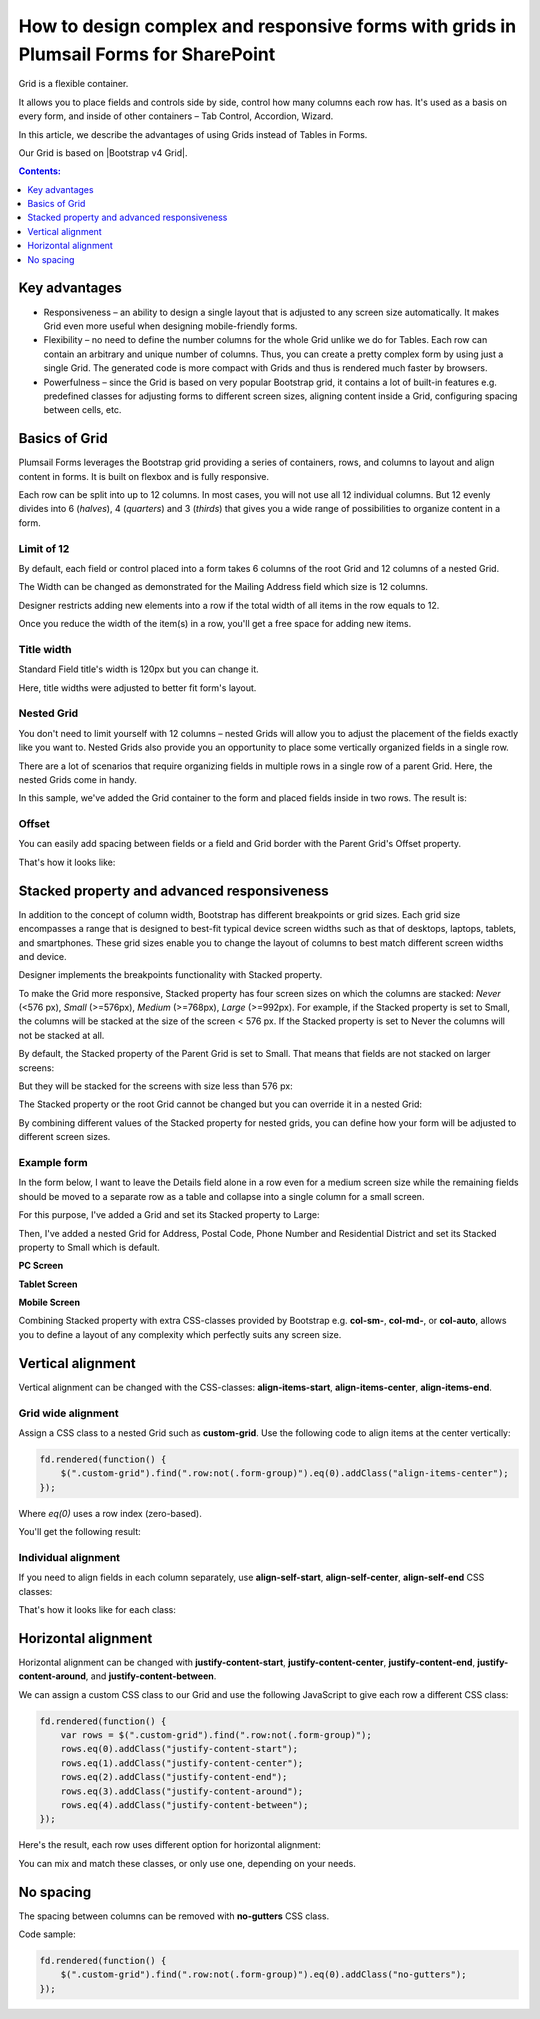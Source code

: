 .. title:: Grids in Plumsail Forms for SharePoint

.. meta::
   :description: Flexible container, allows you to place fields and controls side by side, control how many columns a row has, and adjust it dynamically based on screen size

How to design complex and responsive forms with grids in Plumsail Forms for SharePoint
==========================================================================================

Grid is a flexible container.  

It allows you to place fields and controls side by side, control how many columns each row has. It's used as a basis on every form, and inside of other containers – Tab Control, Accordion, Wizard.  

In this article, we describe the advantages of using Grids instead of Tables in Forms. 

|pic0|

.. |pic0| image:: ../images/how-to/grid-advantages/EmbeddedGrid.png
   :alt: Embedded Grid

Our Grid is based on |Bootstrap v4 Grid|.

.. |Bootstrap v4 Grid| raw:: html

   <a href="https://getbootstrap.com/docs/4.0/layout/grid/" target="_blank">Bootstrap v4 Grid</a>

.. contents:: Contents:
 :local:
 :depth: 1

.. |Contents|  raw:: html

   <h3><a>Contents</a></h3>
 
Key advantages
--------------------------------------------------

* Responsiveness – an ability to design a single layout that is adjusted to any screen size automatically. It makes Grid even more useful when designing mobile-friendly forms. 

* Flexibility – no need to define the number columns for the whole Grid unlike we do for Tables. Each row can contain an arbitrary and unique number of columns. Thus, you can create a pretty complex form by using just a single Grid. The generated code is more compact with Grids and thus is rendered much faster by browsers. 

* Powerfulness – since the Grid is based on very popular Bootstrap grid, it contains a lot of built-in features e.g. predefined classes for adjusting forms to different screen sizes, aligning content inside a Grid, configuring spacing between cells, etc. 

|pic1|

.. |pic1| image:: ../images/how-to/grid-advantages/ScreenSizeChange.gif
   :alt: Result gif

Basics of Grid
--------------------------------------------------
Plumsail Forms leverages the Bootstrap grid providing a series of containers, rows, and columns to layout and align content in forms. It is built on flexbox and is fully responsive.  

Each row can be split into up to 12 columns. In most cases, you will not use all 12 individual columns. But 12 evenly divides into 6 (*halves*), 4 (*quarters*) and 3 (*thirds*) that gives you a wide range of possibilities to organize content in a form. 

|pic2|

.. |pic2| image:: ../images/how-to/grid-advantages/Columns.png
   :alt: Columns

Limit of 12
********************************

By default, each field or control placed into a form takes 6 columns of the root Grid and 12 columns of a nested Grid. 

|pic4|

.. |pic4| image:: ../images/how-to/grid-advantages/ControlWidth.png
   :alt: Control width

The Width can be changed as demonstrated for the Mailing Address field which size is 12 columns. 

|pic5|

.. |pic5| image:: ../images/how-to/grid-advantages/MailingAddress.png
   :alt: Mailing address

Designer restricts adding new elements into a row if the total width of all items in the row equals to 12. 

|pic6|

.. |pic6| image:: ../images/how-to/grid-advantages/DesignerRestriction.png
   :alt: Designer restriction

Once you reduce the width of the item(s) in a row, you'll get a free space for adding new items. 

|pic7|

.. |pic7| image:: ../images/how-to/grid-advantages/DesignerRestrictionOvercome.png
   :alt: Designer restriction overcome

Title width
********************************

Standard Field title's width is 120px but you can change it. 

|pic8|

.. |pic8| image:: ../images/how-to/grid-advantages/TitleWidth.png
   :alt: Title width

Here, title widths were adjusted to better fit form's layout. 

|pic9|

.. |pic9| image:: ../images/how-to/grid-advantages/TitleWidthAdjusted.png
   :alt: Title width adjusted

Nested Grid
********************************
You don't need to limit yourself with 12 columns – nested Grids will allow you to adjust the placement of the fields exactly like you want to. Nested Grids also provide you an opportunity to place some vertically organized fields in a single row. 

|pic3|

.. |pic3| image:: ../images/how-to/grid-advantages/Nested.png
   :alt: Nested

There are a lot of scenarios that require organizing fields in multiple rows in a single row of a parent Grid. Here, the nested Grids come in handy.   

|pic10|

.. |pic10| image:: ../images/how-to/grid-advantages/NestedHandy.png
   :alt: Nested handy

In this sample, we've added the Grid container to the form and placed fields inside in two rows. The result is:

|pic11|

.. |pic11| image:: ../images/how-to/grid-advantages/FieldsInTwoRows.png
   :alt: Fields in two rows

Offset
********************************

You can easily add spacing between fields or a field and Grid border with the Parent Grid's Offset property. 

|pic12|

.. |pic12| image:: ../images/how-to/grid-advantages/OffsetProperty.png
   :alt: Offset property

That's how it looks like: 

|pic13|

.. |pic13| image:: ../images/how-to/grid-advantages/Offset.png
   :alt: Offset

Stacked property and advanced responsiveness 
--------------------------------------------------

In addition to the concept of column width, Bootstrap has different breakpoints or grid sizes. Each grid size encompasses a range that is designed to best-fit typical device screen widths such as that of desktops, laptops, tablets, and smartphones. These grid sizes enable you to change the layout of columns to best match different screen widths and device. 

Designer implements the breakpoints functionality with Stacked property. 

To make the Grid more responsive, Stacked property has four screen sizes on which the columns are stacked: *Never* (<576 px), *Small* (>=576px), *Medium* (>=768px), *Large* (>=992px).  For example, if the Stacked property is set to Small, the columns will be stacked at the size of the screen < 576 px. If the Stacked property is set to Never the columns will not be stacked at all. 

By default, the Stacked property of the Parent Grid is set to Small. That means that fields are not stacked on larger screens:

|pic14|

.. |pic14| image:: ../images/how-to/grid-advantages/FieldsNotStacked.png
   :alt: Fields not stacked

But they will be stacked for the screens with size less than 576 px: 

|pic15|

.. |pic15| image:: ../images/how-to/grid-advantages/FieldsStacked.png
   :alt: Fields stacked

The Stacked property or the root Grid cannot be changed but you can override it in a nested Grid:

|pic16|

.. |pic16| image:: ../images/how-to/grid-advantages/StackedPropertyOverride.png
   :alt: Stacked property override

By combining different values of the Stacked property for nested grids, you can define how your form will be adjusted to different screen sizes.  

Example form
********************************

In the form below, I want to leave the Details field alone in a row even for a medium screen size while the remaining fields should be moved to a separate row as a table and collapse into a single column for a small screen.  

For this purpose, I've added a Grid and set its Stacked property to Large: 

|pic17|

.. |pic17| image:: ../images/how-to/grid-advantages/StackedPropertyLarge.png
   :alt: Stacked property large

Then, I've added a nested Grid for Address, Postal Code, Phone Number and Residential District and set its Stacked property to Small which is default.

|pic18|

.. |pic18| image:: ../images/how-to/grid-advantages/StackedPropertySmall.png
   :alt: Stacked property small

**PC Screen**

|pic19|

.. |pic19| image:: ../images/how-to/grid-advantages/ScreenSizeLarge.png
   :alt: Screen size large

**Tablet Screen**

|pic20|

.. |pic20| image:: ../images/how-to/grid-advantages/ScreenSizeMedium.png
   :alt: Screen size medium

**Mobile Screen**

|pic21|

.. |pic21| image:: ../images/how-to/grid-advantages/ScreenSizeSmall.png
   :alt: Screen size small

Combining Stacked property with extra CSS-classes provided by Bootstrap e.g. **col-sm-**, **col-md-**, or **col-auto**, allows you to define a layout of any complexity which perfectly suits any screen size.
 
Vertical alignment
--------------------------------------------------

Vertical alignment can be changed with the CSS-classes: **align-items-start**, **align-items-center**, **align-items-end**.  

Grid wide alignment
***********************
 
Assign a CSS class to a nested Grid such as **custom-grid**. Use the following code to align items at the center vertically:  

.. code-block:: javascript

    fd.rendered(function() { 
        $(".custom-grid").find(".row:not(.form-group)").eq(0).addClass("align-items-center");
    });     

Where *eq(0)* uses a row index (zero-based).

You'll get the following result: 

|pic22|

.. |pic22| image:: ../images/how-to/grid-advantages/AlignItemsCenter.png
   :alt: Align items center

Individual alignment
***********************

If you need to align fields in each column separately, use **align-self-start**, **align-self-center**, **align-self-end** CSS classes: 

|pic23|

.. |pic23| image:: ../images/how-to/grid-advantages/AlignSelfCenter.png
   :alt: Align self center

That's how it looks like for each class: 

|pic24|

.. |pic24| image:: ../images/how-to/grid-advantages/AlignSelf.png
   :alt: Align self

Horizontal alignment
--------------------------------------------------

Horizontal alignment can be changed with **justify-content-start**, **justify-content-center**, **justify-content-end**, **justify-content-around**, and **justify-content-between**.   

We can assign a custom CSS class to our Grid and use the following JavaScript to give each row a different CSS class:

.. code-block:: javascript

    fd.rendered(function() { 
        var rows = $(".custom-grid").find(".row:not(.form-group)"); 
        rows.eq(0).addClass("justify-content-start"); 
        rows.eq(1).addClass("justify-content-center"); 
        rows.eq(2).addClass("justify-content-end"); 
        rows.eq(3).addClass("justify-content-around"); 
        rows.eq(4).addClass("justify-content-between"); 
    }); 

Here's the result, each row uses different option for horizontal alignment:

|pic25|

.. |pic25| image:: ../images/how-to/grid-advantages/HorizontalAlignment.png
   :alt: Horizontal alignment

You can mix and match these classes, or only use one, depending on your needs.

No spacing
--------------------------------------------------

The spacing between columns can be removed with **no-gutters** CSS class. 

Code sample: 

.. code-block:: javascript

    fd.rendered(function() { 
        $(".custom-grid").find(".row:not(.form-group)").eq(0).addClass("no-gutters");
    }); 

|pic26|

.. |pic26| image:: ../images/how-to/grid-advantages/NoSpacing.png
   :alt: No spacing

